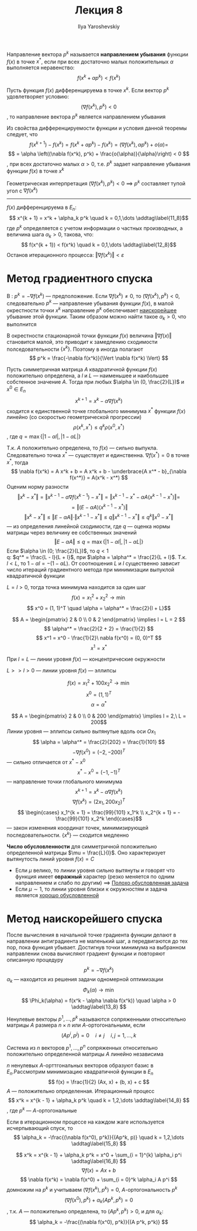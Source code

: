 #+LATEX_CLASS: general
#+TITLE: Лекция 8
#+AUTHOR: Ilya Yaroshevskiy

#+begin_definition org
Направление вектора \(p^k\) называется *направлением убывания* функции \(f(x)\) в точке \(x^*\), если при всех достаточно малых положительных \(\alpha\) выполняется неравенство: \[f(x^k + \alpha p^k)  < f(x^k)\]
#+end_definition
#+ATTR_LATEX: :options [достаточное условие направления убывания]
#+begin_theorem org
Пусть функция \(f(x)\) дифференцируема в точке \(x^k\). Если вектор \(p^k\) удовлетворяет условию:
\[ (\nabla f(x^k), p^k) < 0 \]
, то направление вектора \(p^k\) является направлением убывания
#+end_theorem
#+begin_proof org
Из свойства дифференцируемости функции и условия данной теоремы следует, что \[f(x^{k + 1}) - f(x^k) = f(x^k + \alpha p^k) - f(x^k) = (\nabla f(x^k), \alpha p^k) + o(\alpha) = \]
\[ = \alpha \left((\nabla f(x^k), p^k) + \frac{o(\alpha)}{\alpha}\right) < 0 \]
, при всех достаточно малых \(\alpha > 0\), т.е. \(p^k\) задает направление убывания функции \(f(x)\) в точке \(x^k\)
#+end_proof
#+begin_remark org
Геометрическая интерпретация \((\nabla f(x^k), p^k) < 0\) \implies \(p^k\) составляет тупой угол с \(\nabla f(x^k)\)
#+end_remark
-----
\(f(x)\) дифференцируема в \(E_n\):
\[ x^{k + 1} = x^k + \alpha_k p^k \quad k = 0,1,\dots \addtag\label{11_8}\]
где \(p^k\) определяется с учетом информации о частных производных, а величина шага \(\alpha_k > 0\), такова, что:
\[ f(x^{k + 1}) < f(x^k) \quad k = 0,1,\dots \addtag\label{12_8}\]
Останов итерационного процесса: \(\Vert \nabla f(x^k) \Vert < \varepsilon\)
* Метод градиентного спуска
В \ref{11_8}: \( p^k = - \nabla f(x^k) \) --- предположение. Если \(\nabla f(x^k) \neq 0\), то \((\nabla f(x^k), p^k) < 0\), следовательно \(p^k\) --- направление убывания функции \(f(x)\), в малой окрестности точки \(x^k\) направление \(p^k\) обеспечивает _наискорейшее_ убывание этой функции. Таким образом можно найти такое \(\alpha_k > 0\), что выполнится \ref{12_8}
#+begin_export latex
\begin{rualgo}[H]
\caption{метод Градиентного спуска}
\begin{algorithmic}[1]
\REQUIRE \(\varepsilon > 0\), \(\alpha > 0\), \(x \in E_k\), \(f(x)\)
\LOOP
  \STATE Вычисляем \(\nabla f(x)\)
  \IF{Выполнено условие достижения точности \(\Vert \nabla f(x) \Vert < \varepsilon\)}
    \RETURN \(x^* := x\), \(f^* := f(x^*)\)
  \ENDIF
  \LOOP
    \STATE Найти \(y := x - \alpha \nabla f(x)\)
    \STATE Вычислить \(f(y)\)
    \IF{\(f(y) < f(x)\)}
      \STATE \(x := y\)
      \STATE \(f(x) := f(y)\)
      \STATE Выйти из цикла
    \ELSE
      \STATE \(\alpha := \frac{\alpha}{2}\)
    \ENDIF
  \ENDLOOP
\ENDLOOP
\end{algorithmic}
\end{rualgo}
#+end_export
#+begin_remark org
В окрестности стационарной точки функции \(f(x)\) величина \(\Vert \nabla f(x) \Vert\) становится малой, это приводит к замедлению сходимости полседовательности \(\{x^k\}\). Поэтому в \ref{11_8} иногда полагают
\[ p^k = \frac{-\nabla f(x^k)}{\Vert \nabla f(x^k) \Vert} \]
#+end_remark
#+begin_theorem org
Пусть симметричная матрица \(A\) квадратичной функции \(f(x)\) положительно определена, а \(l\) и \(L\) --- наименьшее и наибольшее собстенное значение \(A\). Тогда при любых \(\alpha \in (0, \frac{2}{L})\) и \(x^0 \in E_n\)
\[ x^{k + 1} = x^k - \alpha \nabla f(x^k) \]
сходится к единственной точке глобального минимума \(x^*\) функции \(f(x)\) линейно (со скоростью геометрической прогрессии)
\[ \rho(x^k, x^*) \le q^k \rho(x^0, x^*) \]
, где \(q = \max \{| 1 - \alpha l|, |1 - \alpha L|\}\)
#+end_theorem
#+begin_proof org
Т.к. \(A\) положительно определена, то \(f(x)\) --- сильно выпукла. Следовательно точка \(x^*\) --- существует и единственна. \( \nabla f(x^*) = 0 \) в точке \(x^*\), тогда
\[ \nabla f(x^k) = A x^k + b = A x^k + b - \underbrace{A x^* - b}_{\nabla f(x^*)} = A(x^k - x^*) \]
Оценим норму разности
\[ \Vert x^k - x^* \Vert = \Vert x^{k - 1} - \alpha \nabla f(x^{k - 1}) - x^* \Vert = \Vert x^{k - 1} - x^* - \alpha A(x^{k - 1} - x^*) \Vert = \]
\[ = \Vert (E - \alpha A) (x^{k - 1} - x^*)  \Vert \]
\[ \Vert x^k - x^* \Vert \le \Vert E - \alpha A \Vert \cdot \Vert x^{k - 1} - x^* \Vert \le q \Vert x^{k - 1} - x^* \Vert \le q^k \Vert x^0 - x^* \Vert \]
--- из определения линейной сходимости, где \(q\) --- оценка нормы матрицы через величину ее собственных значений
\[ \Vert E - \alpha A \Vert \le q = \max \{|1 - \alpha l|, |1 - \alpha L|\} \]
Если \(\alpha \in (0; \frac{2}{L})\), то \(q < 1\) \\
q: \(q^* = \frac{L - l}{L + l}\), при \(\alpha = \alpha^* = \frac{2}{L + l}\). Т.к. \(l < L\), то \(1 - \alpha l = - (1 - \alpha L)\). От соотношения \(L\) и \(l\) существенно зависит число итераций градиентного метода при минимизации выпуклой квадратичной функции
#+end_proof
#+begin_examp org
\(L = l > 0\), тогда точка минимума находится за один шаг
\[ f(x) = x_1^2 + x_2^2 \to \min \]
\[ x^0 = (1, 1)^T \quad \alpha = \alpha^* = \frac{2}{l + L}\]
#+end_examp
#+begin_solution org
\[ A = \begin{pmatrix} 2 & 0 \\ 0 & 2 \end{pmatrix} \implies l = L = 2 \]
\[ \alpha^* = \frac{2}{2 + 2} = \frac{1}{2} \]
\[ x^1 = x^0 - \frac{1}{2}\ nabla f(x^0) = (0, 0)^T \]
\[ x^1 = x^* \]
#+end_solution
#+begin_remark org
При \(l = L\) --- линии уровня \(f(x)\) --- концентрические окружности
#+end_remark
#+begin_remark org
\(L >> l > 0\) --- линии уровня \(f(x)\) --- эллипсы
#+end_remark
#+begin_examp org
\[ f(x) = x_1^2 + 100x^2_2 \to \min \]
\[ x^0 = (1, 1)^T \]
\[ \alpha = \alpha^* \]
#+end_examp
#+begin_solution org
\[ A = \begin{pmatrix} 2 & 0 \\ 0 & 200 \end{pmatrix} \implies l = 2,\ L = 200\]
Линии уровня --- эллипсы сильно вытянутые вдоль оси \(Ox_1\)
\[ \alpha = \alpha^* = \frac{2}{202} = \frac{1}{101} \]
\[ -\nabla f(x^0) = (-2, -200)^T \]
--- сильно отличается от \(x^* - x^0\)
\[ x^* - x^0 = (-1, -1)^T \]
--- направление точки глобального минимума
\[ x^{k + 1} = x^k - \alpha \nabla f(x^k) \]
\[ \nabla f(x^k) = (2x_1, 200x_2)^T \]
\[ \begin{cases}
x_1^{k + 1} = \frac{99}{101} x_1^k \\
x_2^{k + 1} = - \frac{99}{101} x_2^k
\end{cases}\]
--- закон изменения координат точек, минимизирующей последовательности. \(\{x^k\}\) --- сходится медленно
#+end_solution
#+begin_definition org
*Число обусловленности* для симметричной положительно определенной матрицы \(\mu = \frac{L}{l}\). Оно характеризует вытянутость линий уровня \(f(x) = C\)
- Если \(\mu\) велико, то линии уровня сильно вытянуты и говорят что функция имеет *овражный* характер (резко меняется по одним направлением и слабо по другим) \(\implies\) _Полохо обусловленная задача_
- Если \(\mu \sim 1\), то линии уровня близки к окружностям и задача является _хорошо обусловленной_
#+end_definition
* Метод наискорейшего спуска
После вычисления в начальной точке градиента функции делают в направлении антиградиента не маленький шаг, а передвигаются до тех пор, пока функция убывает. Достигнув точки минимума на выбранном направлении снова вычисляют градиент функции и повторяют описанную процедуру
\[ p^k = -\nabla f(x^k) \]
\(\alpha_k\) --- находится из решения задачи одномерной оптимизации
\[ \Phi_k(\alpha) \to \min \]
\[ \Phi_k(\alpha) = f(x^k - \alpha \nabla f(x^k)) \quad \alpha > 0 \addtag\label{13_8} \]
#+begin_export latex
\begin{rualgo}[H]
\caption{метод наискорейшего спуска}
\begin{algorithmic}[1]
\REQUIRE \(\varepsilon > 0\), \(x \in E_k\), \(f(x)\)
\LOOP
  \STATE Вычислить \(\nabla f(x)\)
  \IF{\(\Vert \nabla f(x) \Vert < \varepsilon\)}
    \RETURN \(x^* := x\), \(f^* := f(x)\)
  \ENDIF
  \STATE Решить задачу одномерной оптимизации \ref{13_8} для \(x^k := x\), т.е. найти \(\alpha^*\)
  \STATE \(x := x - \alpha^* \nabla f(x)\)
\ENDLOOP
\end{algorithmic}
\end{rualgo}
#+end_export
#+begin_definition org
Ненулевые векторы \(p^1,\dots, p^k\) называются сопряженными относительно матрицы \(A\) размера \(n \times n\) или \(A\)-ортогональными, если
\[ (Ap^i, p^j) = 0 \quad i\neq j \quad i, j = 1,\dots,k\]
#+end_definition
#+begin_remark org
Система из \(n\) векторов \(p^1,\dots,p^n\) сопряженных относительно положительно определенной матрицы \(A\) линейно независима
#+end_remark
#+begin_remark org
\(n\) ненулевых \(A\)-орттгональных векторов образуют базис в \(E_n\).Рассмотрим минимизацию квадратичной функции в \(E_n\)
\[ f(x) = \frac{1}{2} (Ax, x) + (b, x) + c \]
\(A\) --- положительно определенная. Итерационный процесс
\[ x^k = x^{k - 1} + \alpha_k p^k \quad k = 1,2,\dots \addtag\label{14_8} \]
, где \(p^k\) --- \(A\)-ортогональные
#+end_remark
#+begin_remark org
Если в итерационном процессе \ref{14_8} на каждом жаге используется исчерпывающий спуск, то
\[ \alpha_k = -\frac{(\nabla f(x^0), p^k)}{(Ap^k, p)} \quad k = 1,2,\dots \addtag\label{15_8} \]
#+end_remark
#+begin_proof org
\[ x^k = x^{k - 1} + \alpha_k p^k = x^0 + \sum_{i = 1}^{k} \alpha_i p^i \addtag\label{16_8} \]
\[ \nabla f(x) = Ax + b \]
\[ \nabla f(x^k) = \nabla f(x^0) + \sum_{i = 0}^k \alpha_i A p^i \]
домножим на \(p^k\) и учитываем \((\nabla f(x^k), p^k) = 0\), \(A\)-ортогональность \(p^k\)
\[ (\nabla f(x^0), p^k) + \alpha_k (A p^k, p^k) = 0 \]
, т.к. \(A\) --- положительно определена, то \((A p^k, p^k) > 0\), и для \(\alpha_k\):
\[ \alpha_k = -\frac{(\nabla f(x^0), p^k)}{(A p^k, p^k)} \]
#+end_proof
